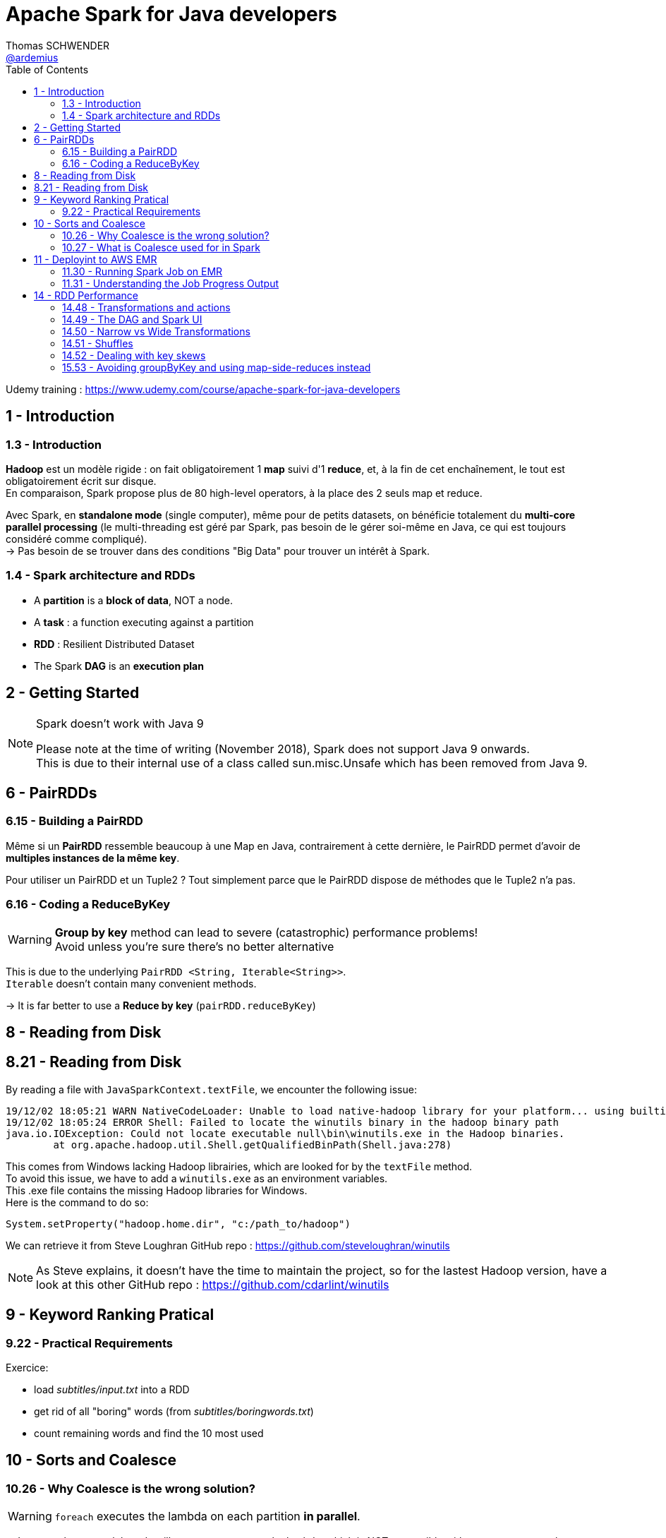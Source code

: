 = Apache Spark for Java developers
Thomas SCHWENDER <https://github.com/ardemius[@ardemius]>
// Handling GitHub admonition blocks icons
ifndef::env-github[:icons: font]
ifdef::env-github[]
:status:
:outfilesuffix: .adoc
:caution-caption: :fire:
:important-caption: :exclamation:
:note-caption: :paperclip:
:tip-caption: :bulb:
:warning-caption: :warning:
endif::[]
:imagesdir: ./images
:source-highlighter: highlightjs
// Next 2 ones are to handle line breaks in some particular elements (list, footnotes, etc.)
:lb: pass:[<br> +]
:sb: pass:[<br>]
// check https://github.com/Ardemius/personal-wiki/wiki/AsciiDoctor-tips for tips on table of content in GitHub
:toc: macro
:toclevels: 2
// To turn off figure caption labels and numbers
:figure-caption!:

toc::[]

Udemy training : https://www.udemy.com/course/apache-spark-for-java-developers

== 1 - Introduction

=== 1.3 - Introduction

*Hadoop* est un modèle rigide : on fait obligatoirement 1 *map* suivi d'1 *reduce*, et, à la fin de cet enchaînement, le tout est obligatoirement écrit sur disque. +
En comparaison, Spark propose plus de 80 high-level operators, à la place des 2 seuls map et reduce.

Avec Spark, en *standalone mode* (single computer), même pour de petits datasets, on bénéficie totalement du *multi-core parallel processing* (le multi-threading est géré par Spark, pas besoin de le gérer soi-même en Java, ce qui est toujours considéré comme compliqué). +
-> Pas besoin de se trouver dans des conditions "Big Data" pour trouver un intérêt à Spark.

=== 1.4 - Spark architecture and RDDs

* A *partition* is a *block of data*, NOT a node.
* A *task* : a function executing against a partition
* *RDD* : Resilient Distributed Dataset
* The Spark *DAG* is an *execution plan*

== 2 - Getting Started

.Spark doesn't work with Java 9
[NOTE]
====
Please note at the time of writing (November 2018), Spark does not support Java 9 onwards. +
This is due to their internal use of a class called sun.misc.Unsafe which has been removed from Java 9.
====

== 6 - PairRDDs

=== 6.15 - Building a PairRDD

Même si un *PairRDD* ressemble beaucoup à une Map en Java, contrairement à cette dernière, le PairRDD permet d'avoir de *multiples instances de la même key*.

Pour utiliser un PairRDD et un Tuple2 ? Tout simplement parce que le PairRDD dispose de méthodes que le Tuple2 n'a pas.

=== 6.16 - Coding a ReduceByKey

[WARNING]
====
*Group by key* method can lead to severe (catastrophic) performance problems! +
Avoid unless you're sure there's no better alternative
====

This is due to the underlying `PairRDD <String, Iterable<String>>`. +
`Iterable` doesn't contain many convenient methods.

-> It is far better to use a *Reduce by key* (`pairRDD.reduceByKey`)

== 8 - Reading from Disk

== 8.21 - Reading from Disk

By reading a file with `JavaSparkContext.textFile`, we encounter the following issue:

----
19/12/02 18:05:21 WARN NativeCodeLoader: Unable to load native-hadoop library for your platform... using builtin-java classes where applicable
19/12/02 18:05:24 ERROR Shell: Failed to locate the winutils binary in the hadoop binary path
java.io.IOException: Could not locate executable null\bin\winutils.exe in the Hadoop binaries.
	at org.apache.hadoop.util.Shell.getQualifiedBinPath(Shell.java:278)
----

This comes from Windows lacking Hadoop librairies, which are looked for by the `textFile` method. +
To avoid this issue, we have to add a `winutils.exe` as an environment variables. +
This .exe file contains the missing Hadoop libraries for Windows. +
Here is the command to do so:

----
System.setProperty("hadoop.home.dir", "c:/path_to/hadoop")
----

We can retrieve it from Steve Loughran GitHub repo : https://github.com/steveloughran/winutils

NOTE: As Steve explains, it doesn't have the time to maintain the project, so for the lastest Hadoop version, have a look at this other GitHub repo : https://github.com/cdarlint/winutils

== 9 - Keyword Ranking Pratical

=== 9.22 - Practical Requirements

Exercice:

* load _subtitles/input.txt_ into a RDD
* get rid of all "boring" words (from _subtitles/boringwords.txt_)
* count remaining words and find the 10 most used

== 10 - Sorts and Coalesce

=== 10.26 - Why Coalesce is the wrong solution?

WARNING: `foreach` executes the lambda on each partition *in parallel*.

-> It means that several threads will compete to execute the lambda, which is NOT compatible with a correct *sort* result. +
Example:

* 1st thread prints "1, 2, 3"
* then 2nd thread prints "1, 2"
* then 3rd thread prints "1, 2, 3, 4, 5"
* which gives a final result of "1, 2, 3, 1, 2, 1 ,2 ,3 ,4, 5"

-> NOT SORTED

image::spark-training_01.jpg[]

A solution is to call a prior `take` method (by example) that is aware of the different partitions being processed, and will retrieve the elements in the good order for a next coming display.

----
JavaPairRDD<Long, String> sorted = switched.sortByKey(false);

int numPartitions = sorted.getNumPartitions();
System.out.println("Number of partitions at this level: " + numPartitions);
// This foreach will NOT give a correct sort, as its associated lambda is going to be executed in parallel by multiple threads
// sorted.foreach(element -> System.out.println(element));

List<Tuple2<Long,String>> results = sorted.take(10);
results.forEach(System.out::println);
----

=== 10.27 - What is Coalesce used for in Spark

.coalesce correct usage
image::spark-training_02.jpg[]

* Coalesce is used for *performance reasons*, never for correctness.

.collect correct usage
image::spark-training_03.jpg[]

.The truth about shuffling data and knowing about partitions
image::spark-training_04.jpg[]

== 11 - Deployint to AWS EMR

*EMR* : *Elastic Map Reduce*, which is Amazon implementation of Hadoop in the cloud.

=== 11.30 - Running Spark Job on EMR

*Spark history server* sur le port 18080.

=== 11.31 - Understanding the Job Progress Output

image::spark-training_05.jpg[]
image::spark-training_06.jpg[]

----
[Stage 0:=====================>         (X + Y) / Z]
----

* 1st number (X) : number of tasks that have completed
* 2nd number (Y) : number of tasks that are actually running
* 3rd number (Z) : number of tasks that need to be run

.Reminder about what is a task
NOTE: A task is nothing more than a set of code that is executed against a partition

At the time of recording, the default size of a partition was 64 Mo on S3 (perhaps different at 2019/11, check `spark.files.maxPartitionBytes` configuration parameter ???). +
The input file process in this example was \~2.8 Go, so:

* 46 x 64 = 2944 Mo / 1024 = 2,875 Go
* Here we have 2 executors nodes, each of them has 4 cores, so for the 8 tasks actually running.

== 14 - RDD Performance

=== 14.48 - Transformations and actions

Let's take example from lecture 22 "Keyword Ranking Practical":

[source, java]
----
SparkConf conf = new SparkConf().setAppName("startingSpark").setMaster("local[*]");

try (JavaSparkContext sc = new JavaSparkContext(conf)) {

    JavaRDD<String> initialRdd = sc.textFile("src/main/resources/subtitles/input.txt");

    JavaRDD<String> lettersOnlyRdd = initialRdd.map( sentence -> sentence.replaceAll("[^a-zA-Z\\s]", "").toLowerCase() );

    JavaRDD<String> removedBlankLines = lettersOnlyRdd.filter( sentence -> sentence.trim().length() > 0 );

    JavaRDD<String> justWords = removedBlankLines.flatMap(sentence -> Arrays.asList(sentence.split(" ")).iterator());

    JavaRDD<String> blankWordsRemoved = justWords.filter(word -> word.trim().length() > 0);

    JavaRDD<String> justInterestingWords = blankWordsRemoved.filter(word -> Util.isNotBoring(word));

    JavaPairRDD<String, Long> pairRdd = justInterestingWords.mapToPair(word -> new Tuple2<String, Long>(word, 1L));

    JavaPairRDD<String, Long> totals = pairRdd.reduceByKey((value1, value2) -> value1 + value2);

    JavaPairRDD<Long, String> switched = totals.mapToPair(tuple -> new Tuple2<Long, String> (tuple._2, tuple._1 ));

    JavaPairRDD<Long, String> sorted = switched.sortByKey(false);

    int numPartitions = sorted.getNumPartitions();
    System.out.println("Number of partitions at this level: " + numPartitions);
    // This foreach will NOT give a correct sort, as its associated lambda is going to be executed in parallel by multiple threads
    //sorted.foreach(element -> System.out.println(element));

	// Here is the Spark "action", all preceding lines were only building an execution plan
    List<Tuple2<Long,String>> results = sorted.take(10);

    results.forEach(System.out::println);
}
----

[IMPORTANT]
====
We were told in the introduction that nearly each line was creating a new RDD, which is not true.
In fact, *until a Spark operation is performed* (meaning when Spark has to do a calculation to provide a result, which is named an *action*), everything that we are doing are only *transformations*, which are "just" building an *execution plan*.
====

* *Transformations* are lazily executed, only when an action is reached. +
Check the list in Spark Official doc here: https://spark.apache.org/docs/latest/rdd-programming-guide.html#transformations[RDD programming guide: transformations]
* *Actions* will result in the execution plan becoming an execution. +
Check the list in Spark Official doc here: https://spark.apache.org/docs/latest/rdd-programming-guide.html#actions[RDD programming guide: actions]

=== 14.49 - The DAG and Spark UI

IMPORTANT: The *execution plan* is a *DAG* (Directed Acyclic Graph), meaning a graph that doesn't have any loop inside.

.Hack to display the execution plan without installing Spark
[TIP]
====
A hack to print the DAG without having to install Spark: when a Spark program is running, Spark starts a webserver on port 4040 (meaning accessible through http://localhost:4040)

image:spark-training_07.jpg[]
image:spark-training_08.jpg[]
====

=== 14.50 - Narrow vs Wide Transformations

* *Narrow transformation*: Spark can implement the transformation without moving any data around (from a partition to another), hence its name "narrow" transformation.
* Whereas an operation like `rdd.groupByKey()` is a *wide transformation*. +
It can only be performed by serializing and copying data between partitions (a *shuffle*), implying a great I/O cost.

.Example of `rdd.groupByKey()` wide transformation and its associated shuffles
image::spark-training_09.jpg[]

=== 14.51 - Shuffles

IMPORTANT: Generally a Spark *stage* is a series of transformations that *don't need a shuffle*.

When Spark needs a shuffle, it creates a new stage, as shown here: +
image:spark-training_10.jpg[]

-> In the previous DAG example, the shuffle happened after the map.

=== 14.52 - Dealing with key skews

* A *join* is a wide transformation

=== 15.53 - Avoiding groupByKey and using map-side-reduces instead

ReduceByKey can do a reduce on the partitions FIRST. +
This is a called a *Map Side Reduce*. +
-> It greatly reduces the amount of data shuffled.

In most cases, a `groupByKey` can be replaced by a `reduceByKey`. +
Whenever possible, avoid `groupByKey`.






